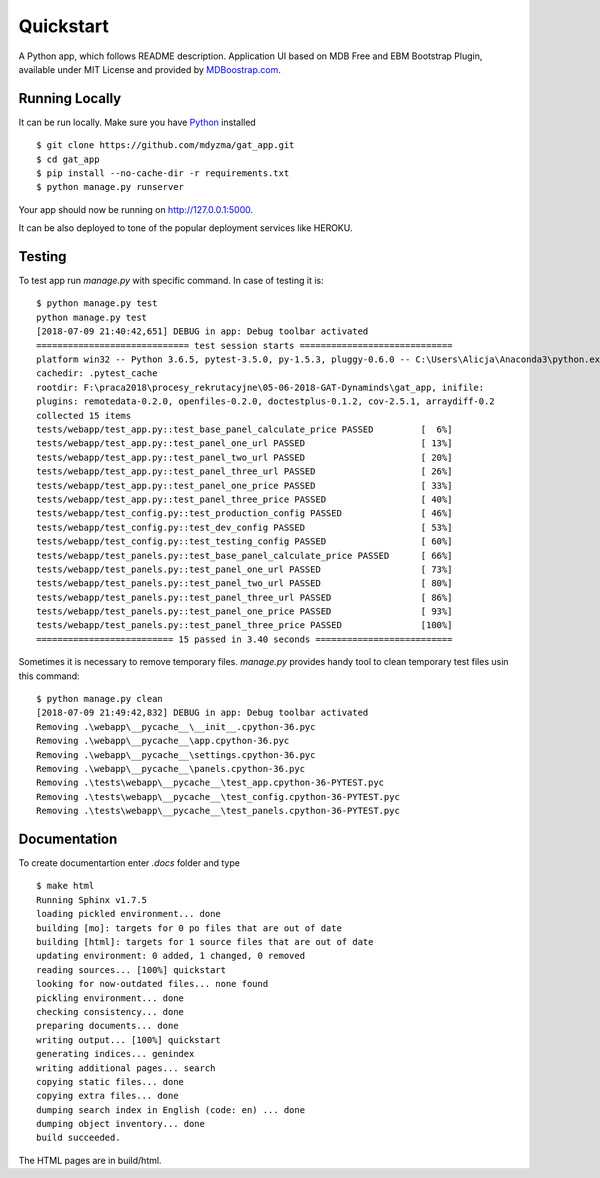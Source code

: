 .. quickstart:

Quickstart
==========

A Python app, which follows README description.
Application UI based on MDB Free and EBM Bootstrap Plugin, available under MIT License and provided by `MDBoostrap.com <https://mdbootstrap.com>`_.


Running Locally
---------------

It can be run locally. Make sure you have Python_ installed ::

    $ git clone https://github.com/mdyzma/gat_app.git
    $ cd gat_app
    $ pip install --no-cache-dir -r requirements.txt
    $ python manage.py runserver

Your app should now be running on `http://127.0.0.1:5000 <http://localhost:5000/>`_.

It can be also deployed to tone of the popular deployment services like HEROKU.

Testing
-------

To test app run `manage.py` with specific command. In case of testing it is::
    
    $ python manage.py test
    python manage.py test
    [2018-07-09 21:40:42,651] DEBUG in app: Debug toolbar activated
    ============================= test session starts =============================
    platform win32 -- Python 3.6.5, pytest-3.5.0, py-1.5.3, pluggy-0.6.0 -- C:\Users\Alicja\Anaconda3\python.exe
    cachedir: .pytest_cache
    rootdir: F:\praca2018\procesy_rekrutacyjne\05-06-2018-GAT-Dynaminds\gat_app, inifile:
    plugins: remotedata-0.2.0, openfiles-0.2.0, doctestplus-0.1.2, cov-2.5.1, arraydiff-0.2
    collected 15 items
    tests/webapp/test_app.py::test_base_panel_calculate_price PASSED         [  6%]
    tests/webapp/test_app.py::test_panel_one_url PASSED                      [ 13%]
    tests/webapp/test_app.py::test_panel_two_url PASSED                      [ 20%]
    tests/webapp/test_app.py::test_panel_three_url PASSED                    [ 26%]
    tests/webapp/test_app.py::test_panel_one_price PASSED                    [ 33%]
    tests/webapp/test_app.py::test_panel_three_price PASSED                  [ 40%]
    tests/webapp/test_config.py::test_production_config PASSED               [ 46%]
    tests/webapp/test_config.py::test_dev_config PASSED                      [ 53%]
    tests/webapp/test_config.py::test_testing_config PASSED                  [ 60%]
    tests/webapp/test_panels.py::test_base_panel_calculate_price PASSED      [ 66%]
    tests/webapp/test_panels.py::test_panel_one_url PASSED                   [ 73%]
    tests/webapp/test_panels.py::test_panel_two_url PASSED                   [ 80%]
    tests/webapp/test_panels.py::test_panel_three_url PASSED                 [ 86%]
    tests/webapp/test_panels.py::test_panel_one_price PASSED                 [ 93%]
    tests/webapp/test_panels.py::test_panel_three_price PASSED               [100%]
    ========================== 15 passed in 3.40 seconds ==========================



Sometimes it is necessary to remove temporary files. `manage.py` provides handy tool to clean temporary test files usin this command::
    
    $ python manage.py clean
    [2018-07-09 21:49:42,832] DEBUG in app: Debug toolbar activated
    Removing .\webapp\__pycache__\__init__.cpython-36.pyc   
    Removing .\webapp\__pycache__\app.cpython-36.pyc
    Removing .\webapp\__pycache__\settings.cpython-36.pyc
    Removing .\webapp\__pycache__\panels.cpython-36.pyc
    Removing .\tests\webapp\__pycache__\test_app.cpython-36-PYTEST.pyc
    Removing .\tests\webapp\__pycache__\test_config.cpython-36-PYTEST.pyc
    Removing .\tests\webapp\__pycache__\test_panels.cpython-36-PYTEST.pyc


Documentation
-------------


To create documentartion enter `.docs` folder and type ::
    
    $ make html
    Running Sphinx v1.7.5
    loading pickled environment... done
    building [mo]: targets for 0 po files that are out of date
    building [html]: targets for 1 source files that are out of date
    updating environment: 0 added, 1 changed, 0 removed
    reading sources... [100%] quickstart
    looking for now-outdated files... none found
    pickling environment... done
    checking consistency... done
    preparing documents... done
    writing output... [100%] quickstart
    generating indices... genindex
    writing additional pages... search
    copying static files... done
    copying extra files... done
    dumping search index in English (code: en) ... done
    dumping object inventory... done
    build succeeded.


The HTML pages are in build/html.

.. links

.. _Python: http://install.python-guide.org